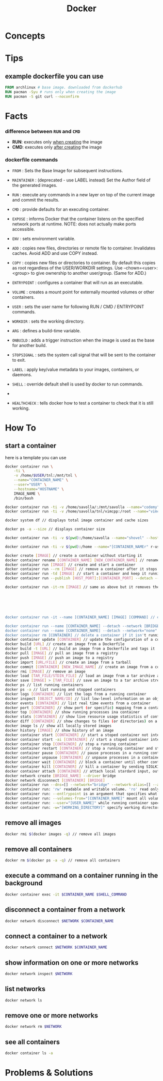 #+TITLE: Docker
#+STARTUP: overview

* Concepts
* Tips
** example dockerfile you can use

#+begin_src dockerfile
FROM archlinux # base image. downloaded from dockerhub
RUN pacman -Syu # runs only when creating the image
RUN pacman -S git curl --noconfirm
#+end_src

* Facts
*** difference between ~RUN~ and ~CMD~
- *RUN*: executes only _when creating_ the image
- *CMD*: executes only _after creating_ the image
*** dockerfile commands

- ~FROM~ : Sets the Base Image for subsequent instructions.

- ~MAINTAINER~ : (deprecated - use LABEL instead) Set the Author field of the generated images.

- ~RUN~ : execute any commands in a new layer on top of the current image and commit the results.

- ~CMD~ : provide defaults for an executing container.

- ~EXPOSE~ : informs Docker that the container listens on the specified network ports at runtime. NOTE: does not actually make ports accessible.

- ~ENV~ : sets environment variable.

- ~ADD~ : copies new files, directories or remote file to container. Invalidates caches. Avoid ADD and use COPY instead.

- ~COPY~ : copies new files or directories to container. By default this copies as root regardless of the USER/WORKDIR settings. Use --chown=<user>:<group> to give ownership to another user/group. (Same for ADD.)

- ~ENTRYPOINT~ : configures a container that will run as an executable.

- ~VOLUME~ : creates a mount point for externally mounted volumes or other containers.

- ~USER~ : sets the user name for following RUN / CMD / ENTRYPOINT commands.

- ~WORKDIR~ : sets the working directory.

- ~ARG~ : defines a build-time variable.

- ~ONBUILD~ : adds a trigger instruction when the image is used as the base for another build.

- ~STOPSIGNAL~ : sets the system call signal that will be sent to the container to exit.

- ~LABEL~ : apply key/value metadata to your images, containers, or daemons.

- ~SHELL~ : override default shell is used by docker to run commands.
-
- ~HEALTHCHECK~ : tells docker how to test a container to check that it is still working.

* How To
** start a container

here is a template you can use

#+begin_src sh
docker container run \
    -ti \
    -v /home/$USER/tnl:/mnt/tnl \
    --name="CONTAINER_NAME" \
    --user="USER" \
    --hostname="HOSTNAME" \
    IMAGE_NAME \
    /bin/bash
#+end_src

#+begin_src sh
docker container run -ti -v /home/savolla/:/mnt/savolla --name="codemy" --hostname="codemy" archlinux:latest // general 3
docker container run -ti -v /home/savolla/tnl/vimcpp:/root --name="vimcpp" --hostname="vimcpp" archlinux:latest

docker system df // displays total image container and cache sizes

docker ps -a --size // displays container size

docker container run -ti -v $(pwd):/home/savolla --name="shovel" --hostname="shovel" archlinux:latest /bin/bash // general shovel example 2

docker container run -ti -v $(pwd):/home --name="[CONTAINER_NAMEr" r-user="$USER" --hostname="[HOSTNAME]" [IMAGE] // general

docker create [IMAGE] // create a container without starting it
docker container rename [CONTAINER_NAME] [NEW_CONTAINER_NAME] // rename a container
docker container run [IMAGE] // create and start a container
docker container run --rm [IMAGE] // remove a container after it stops
docker container run -td [IMAGE] // start a container and keep it running
docker container run --publish [HOST_PORT]:[CONTAINER_PORT] --detach --name [CONTAINER_NAME] --user="$USER" --hostname [HOSTNAME] -env [ENV_VARIABLE] [IMAGE] // example container creation command

docker container run -it-rm [IMAGE] // same as above but it removes the container after it's done






docker container run -it --name [CONTAINER_NAME] [IMAGE] [COMMAND] // create, start the container, and run a command in it

docker container run --name [CONTAINER_NAME] --detach --network [BRIDGE_NAME] [CONTAINER]
docker container run --name [CONTAINER_NAME] --detach --network="none" [CONTAINER] // start a container without a network access
docker container rm [CONTAINER] // delete a container if it isn't running
docker container update [CONTAINER] // update the configuration of a container
docker build [URL] // create an image from a Dockerfile
docker build -t [URL] // build an image from a Dockerfile and tags it
docker pull [IMAGE] // pull an image from a registry
docker push [IMAGE] // push an image to a registry
docker import [URL/FILE] // create an image from a tarball
docker commit [CONTAINER] [NEW_IMAGE_NAME] // create an image from a container
docker rmi [IMAGE] // remove an image
docker load [TAR_FILE/STDIN_FILE] // load an image from a tar archive as stdin
docker save [IMAGE] > [TAR_FILE] // save an image to a tar archive stream to stdout with all parent layers, tags and versions
docker ps // list running containers
docker ps -a // list running and stopped containers
docker logs [CONTAINER] // list the logs from a running container
docker inspect [OBJECT_NAME/ID] // list low-level information on an object
docker events [CONTAINER] // list real time events from a container
docker port [CONTAINER] // show port (or specific) mapping from a container
docker top [CONTAINER] // show running processes ina container
docker stats [CONTAINER] // show live resource usage statistics of containers
docker diff [CONTAINER] // show changes to files (or directories) on a filesystem
docker image ls // show all locally stored images
docker history [IMAGE] // show history of an image
docker container start [CONTAINER] // start a stoped container not interactive
docker container start -ai [CONTAINER] // start a stoped container interactively
docker container stop [CONTAINER] // stop a running container
docker container restart [CONTAINER] // stop a running container and start it up again
docker container pause [CONTAINER] // pause processes in a running container
docker container unpause [CONTAINER] // unpause processes in a container
docker container wait [CONTAINER] // block a container until other containers stop
docker container kill [CONTAINER] // kill a container by sending SIGLKILL to a running container
docker container attach [CONTAINER] // attach local stardard input, output, and error streams to a running container
docker network create [BRIDGE_NAME] --driver bridge
docker network disconnect [CONTAINER] [BRIDGE]
docker container run --dns=[] --network="bridge" --network-alias=[] --add-host="" --ip="" --ip6="" --link-local-ip=[] // some network parameters
docker container run: 'rw' readable and writable volume. 'ro' read only volume. this is third argument to use when mounting volumes
docker container run: --entlrypoint is an argument that specifies what cmd will container run when it starts
docker container run: --volumes-from="[CONTAINER_NAME]" mount all volumens from the given container
docker container run: --user="[USER_NAME]" while running container specify a user. but first this user must be created in image
docker container run: -w="[WORKING_DIRECTORY]" specify working directory when container starts. default is /
#+end_src

** remove all images

#+begin_src sh
docker rmi $(docker images -q) // remove all images
#+end_src

** remove all containers

#+begin_src sh
docker rm $(docker ps -a -q) // remove all containers
#+end_src

** execute a command on a container running in the background

#+begin_src sh
docker container exec -it $CONTAINER_NAME $SHELL_COMMAND
#+end_src

** disconnect a container from a network

#+begin_src sh
docker network disconnect $NETWORK $CONTAINER_NAME
#+end_src

** connect a container to a network

#+begin_src sh
docker network connect $NETWORK $CONTAINER_NAME
#+end_src

** show information on one or more networks

#+begin_src sh
docker network inspect $NETWORK
#+end_src

** list networks

#+begin_src sh
docker network ls
#+end_src

** remove one or more networks

#+begin_src sh
docker network rm $NETWORK
#+end_src

** see all containers

#+begin_src sh
docker container ls -a
#+end_src

* Problems & Solutions
